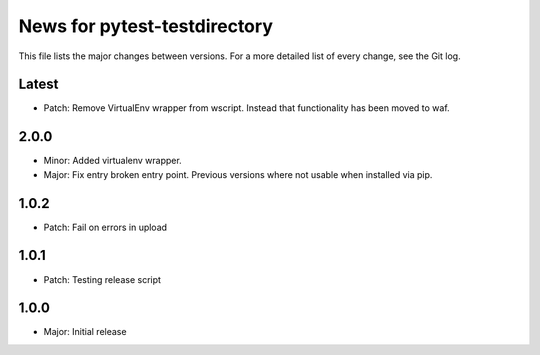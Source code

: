 News for pytest-testdirectory
=============================

This file lists the major changes between versions. For a more detailed list
of every change, see the Git log.

Latest
------
* Patch: Remove VirtualEnv wrapper from wscript. Instead that functionality has
  been moved to waf.

2.0.0
-----
* Minor: Added virtualenv wrapper.
* Major: Fix entry broken entry point. Previous versions where not usable
  when installed via pip.

1.0.2
-----
* Patch: Fail on errors in upload

1.0.1
-----
* Patch: Testing release script

1.0.0
-----
* Major: Initial release
